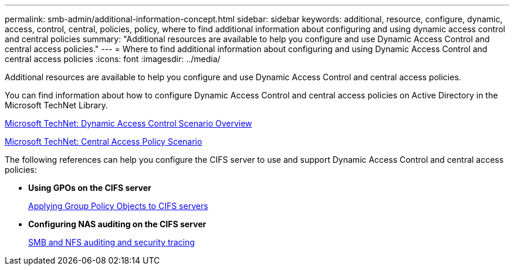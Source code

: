 ---
permalink: smb-admin/additional-information-concept.html
sidebar: sidebar
keywords: additional, resource, configure, dynamic, access, control, central, policies, policy, where to find additional information about configuring and using dynamic access control and central policies
summary: "Additional resources are available to help you configure and use Dynamic Access Control and central access policies."
---
= Where to find additional information about configuring and using Dynamic Access Control and central access policies
:icons: font
:imagesdir: ../media/

[.lead]
Additional resources are available to help you configure and use Dynamic Access Control and central access policies.

You can find information about how to configure Dynamic Access Control and central access policies on Active Directory in the Microsoft TechNet Library.

http://technet.microsoft.com/library/hh831717.aspx[Microsoft TechNet: Dynamic Access Control Scenario Overview]

http://technet.microsoft.com/library/hh831425.aspx[Microsoft TechNet: Central Access Policy Scenario]

The following references can help you configure the CIFS server to use and support Dynamic Access Control and central access policies:

* *Using GPOs on the CIFS server*
+
xref:applying-group-policy-objects-concept.adoc[Applying Group Policy Objects to CIFS servers]

* *Configuring NAS auditing on the CIFS server*
+
link:../nas-audit/index.html[SMB and NFS auditing and security tracing]
